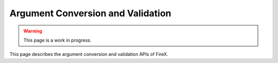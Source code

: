 .. _firex_prog_guide_arg_convert:

==================================
Argument Conversion and Validation
==================================

.. warning:: This page is a work in progress.

This page describes the argument conversion and validation APIs of FireX.

